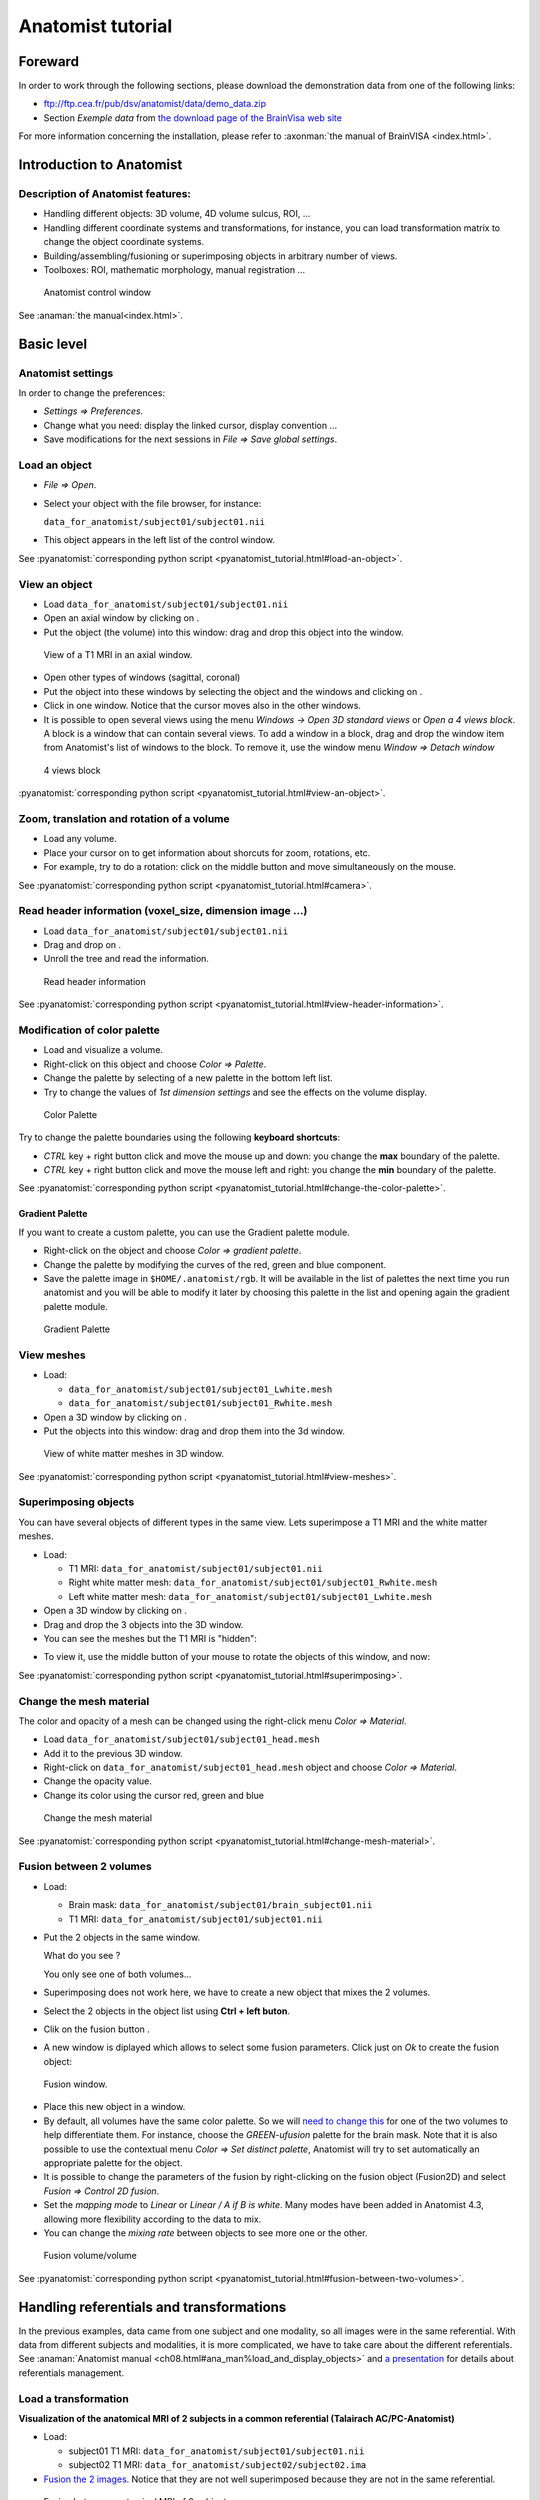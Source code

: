==================
Anatomist tutorial
==================

Foreward
========

In order to work through the following sections, please download the demonstration data from one of the following links:

* ftp://ftp.cea.fr/pub/dsv/anatomist/data/demo_data.zip

* Section *Exemple data* from `the download page of the BrainVisa web site <http://brainvisa.info/downloadpage.html>`_

For more information concerning the installation, please refer to :axonman:`the manual of BrainVISA <index.html>`.



Introduction to Anatomist
=========================

Description of Anatomist features:
----------------------------------

* Handling different objects: 3D volume, 4D volume sulcus, ROI, ...
* Handling different coordinate systems and transformations, for instance, you can load transformation matrix to change the object coordinate systems.
* Building/assembling/fusioning or superimposing objects in arbitrary number of views.
* Toolboxes: ROI, mathematic morphology, manual registration ...

.. figure:: images/control_window0.png

  Anatomist control window

See :anaman:`the manual<index.html>`.


Basic level
===========

Anatomist settings
------------------

In order to change the preferences:

* *Settings => Preferences*.
* Change what you need: display the linked cursor, display convention ...
* Save modifications for the next sessions in *File => Save global settings*.

.. _load_object:

Load an object
--------------

* *File => Open*.

* Select your object with the file browser, for instance:

  ``data_for_anatomist/subject01/subject01.nii``

* This object appears in the left list of the control window.

See :pyanatomist:`corresponding python script <pyanatomist_tutorial.html#load-an-object>`.


.. _view_object:

View an object
--------------

* Load ``data_for_anatomist/subject01/subject01.nii``
* Open an axial window by clicking on |window-axial-small|.
* Put the object (the volume) into this window: drag and drop this object into the window.

.. |window-axial-small| image:: ../ana_man/en/html/images/window-axial-small.png
.. |window-add| image:: images/window-add.png

.. figure:: images/ana_training_exo_handle-1.png

  View of a T1 MRI in an axial window.

* Open other types of windows (sagittal, coronal)
* Put the object into these windows by selecting the object and the windows and clicking on |window-add|.
* Click in one window. Notice that the cursor moves also in the other windows.
* It is possible to open several views using the menu *Windows -> Open 3D standard views* or *Open a 4 views block*. A block is a window that can contain several views. To add a window in a block, drag and drop the window item from Anatomist's list of windows to the block. To remove it, use the window menu *Window => Detach window*

.. figure:: ../ana_man/en/html/images/windows_block.png

  4 views block

:pyanatomist:`corresponding python script <pyanatomist_tutorial.html#view-an-object>`.


.. _zoom_trans_rotation:


Zoom, translation and rotation of a volume
------------------------------------------

* Load any volume.
* Place your cursor on |fb_trackball| to get information about shorcuts for zoom, rotations, etc.
* For example, try to do a rotation: click on the middle button and move simultaneously on the mouse.

.. |fb_trackball| image:: ../ana_man/en/html/images/fb_trackball.png

See :pyanatomist:`corresponding python script <pyanatomist_tutorial.html#camera>`.


.. _reader_header:

Read header information (voxel_size, dimension image ...)
---------------------------------------------------------

.. |window-browser-small| image:: ../ana_man/en/html/images/window-browser-small.png

* Load ``data_for_anatomist/subject01/subject01.nii``
* Drag and drop on |window-browser-small|.
* Unroll the tree and read the information.

.. figure:: images/read_header.png

  Read header information

See :pyanatomist:`corresponding python script <pyanatomist_tutorial.html#view-header-information>`.


.. _change_palette:

Modification of color palette
-----------------------------

* Load and visualize a volume.
* Right-click on this object and choose *Color => Palette*.
* Change the palette by selecting of a new palette in the bottom left list.
* Try to change the values of *1st dimension settings* and see the effects on the volume display.

.. figure:: images/ana_training_palette.png

  Color Palette

Try to change the palette boundaries using the following **keyboard shortcuts**:

* *CTRL* key + right button click and move the mouse up and down: you change the **max** boundary of the palette.
* *CTRL* key + right button click and move the mouse left and right: you change the **min** boundary of the palette.

See :pyanatomist:`corresponding python script <pyanatomist_tutorial.html#change-the-color-palette>`.

Gradient Palette
++++++++++++++++

If you want to create a custom palette, you can use the Gradient palette module.

* Right-click on the object and choose *Color => gradient palette*.
* Change the palette by modifying the curves of the red, green and blue component.
* Save the palette image in ``$HOME/.anatomist/rgb``. It will be available in the list of palettes the next time you run anatomist and you will be able to modify it later by choosing this palette in the list and opening again the gradient palette module.

.. figure:: images/ana_training_gradient_palette.png

  Gradient Palette


.. _view_meshes:

View meshes
-----------

* Load:

  * ``data_for_anatomist/subject01/subject01_Lwhite.mesh``
  * ``data_for_anatomist/subject01/subject01_Rwhite.mesh``

* Open a 3D window by clicking on |window-3d-small|.
* Put the objects into this window: drag and drop them into the 3d window.

.. |window-3d-small| image:: ../ana_man/en/html/images/window-3d-small.png

.. figure:: images/ana_training_exo_handle-2.png

  View of white matter meshes in 3D window.

See :pyanatomist:`corresponding python script <pyanatomist_tutorial.html#view-meshes>`.


.. _superimpose:

Superimposing objects
---------------------

You can have several objects of different types in the same view. Lets superimpose a T1 MRI and the white matter meshes.

* Load:

  * T1 MRI: ``data_for_anatomist/subject01/subject01.nii``
  * Right white matter mesh: ``data_for_anatomist/subject01/subject01_Rwhite.mesh``
  * Left white matter mesh: ``data_for_anatomist/subject01/subject01_Lwhite.mesh``

* Open a 3D window by clicking on |window-3d-small|.
* Drag and drop the 3 objects into the 3D window.
* You can see the meshes but the T1 MRI is "hidden":
.. image:: images/ana_training_exo_handle-3.png

* To view it, use the middle button of your mouse to rotate the objects of this window, and now:
.. image:: images/ana_training_exo_handle-4.png

See :pyanatomist:`corresponding python script <pyanatomist_tutorial.html#superimposing>`.


.. _change_opacity_mesh:

Change the mesh material
------------------------

The color and opacity of a mesh can be changed using the right-click menu *Color => Material*.

* Load ``data_for_anatomist/subject01/subject01_head.mesh``
* Add it to the previous 3D window.
* Right-click on ``data_for_anatomist/subject01_head.mesh`` object and choose *Color => Material*.
* Change the opacity value.
* Change its color using the cursor red, green and blue

.. figure:: images/ana_training_changeopacity.png

  Change the mesh material

See :pyanatomist:`corresponding python script <pyanatomist_tutorial.html#change-mesh-material>`.


.. _make_fusion:

Fusion between 2 volumes
------------------------

* Load:

  * Brain mask: ``data_for_anatomist/subject01/brain_subject01.nii``
  * T1 MRI: ``data_for_anatomist/subject01/subject01.nii``

* Put the 2 objects in the same window.

  What do you see ?

  You only see one of both volumes...

* Superimposing does not work here, we have to create a new object that mixes the 2 volumes.
* Select the 2 objects in the object list using **Ctrl + left buton**.
* Clik on the fusion button |fusion|.
* A new window is diplayed which allows to select some fusion parameters. Click just on *Ok* to create the fusion object:

.. |fusion| image:: ../ana_man/en/html/images/fusion.png

.. figure:: ../ana_man/en/html/images/fusion1.png

  Fusion window.

* Place this new object in a window.
* By default, all volumes have the same color palette. So we will `need to change this <change_palette_>`_ for one of the two volumes to help differentiate them. For instance, choose the *GREEN-ufusion* palette for the brain mask. Note that it is also possible to use the contextual menu *Color => Set distinct palette*, Anatomist will try to set automatically an appropriate palette for the object.
* It is possible to change the parameters of the fusion by right-clicking on the fusion object (Fusion2D) and select *Fusion => Control 2D fusion*.
* Set the *mapping mode* to *Linear* or *Linear / A if B is white*. Many modes have been added in Anatomist 4.3, allowing more flexibility according to the data to mix.
* You can change the *mixing rate* between objects to see more one or the other.

.. image:: images/fusion_volume_volume.png

.. figure:: images/fusion_volume_volume_modes.png

  Fusion volume/volume

See :pyanatomist:`corresponding python script <pyanatomist_tutorial.html#fusion-between-two-volumes>`.


Handling referentials and transformations
=========================================

In the previous examples, data came from one subject and one modality, so all images were in the same referential. With data from different subjects and modalities, it is more complicated, we have to take care about the different referentials. See :anaman:`Anatomist manual <ch08.html#ana_man%load_and_display_objects>` and `a presentation <../anatomist_referentials.pdf>`_ for details about referentials management.


.. _load_transformation:

Load a transformation
---------------------

**Visualization of the anatomical MRI of 2 subjects in a common referential (Talairach AC/PC-Anatomist)**

* Load:

  * subject01 T1 MRI: ``data_for_anatomist/subject01/subject01.nii``
  * subject02 T1 MRI: ``data_for_anatomist/subject02/subject02.ima``

* `Fusion the 2 images <make_fusion_>`_. Notice that they are not well superimposed because they are not in the same referential.

.. figure:: images/fusion_2_subjects.png

  Fusion between anatomical MRI of 2 subjects

* Right-click on each image then *Referential => Load => New*.
* Open the referentials window: *Windows => Referential windows*.
* Draw a line with the mouse from the referential of subject01 to the red referential named Talairach AC/PC-Anatomist and choose the tranformation file: ``data_for_anatomist/subject01/RawT1-subject01_default_acquisition_TO_Talairach-ACPC.trm``
* Draw a line with the mouse from the referential of subject02 to the red referential named Talairach AC/PC-Anatomist and choose the tranformation file: ``data_for_anatomist/subject02/RawT1-subject02_200810_TO_Talairach-ACPC.trm``
* Return to the window that displays the fusion and click on the menu *Scene => Focus view on objects*.
* Now, the display of the 2 images must be consistent.

.. figure:: images/fusion_2_subjects_talairach.png

  Anatomical MRI of 2 subjects in a common referential

See :pyanatomist:`corresponding python script<pyanatomist_tutorial.html#load-a-transformation>`.


.. _load_existing_referential:

Load an existing referential
----------------------------

You can set an existing referential to an object when several objects are in the same "real world". For example, a mesh created from a T1 MRI is in the same referential as the MRI.

* Load subject01 white mesh: ``data_for_anatomist/subject01/subject01_Lwhite.mesh``.
* Put it in the previous window containing the fusion between the MRI of the 2 subjects. Notice that it is not displayed at the same place as the MRIs.

.. figure:: images/apply_referential1.png

  Before loading referential

* Apply the referential of subject01.nii to this mesh with right-click menu *Referential => Load*.
* Now, the display is correct.

.. figure:: images/apply_referential2.png

  After loading referential

See :pyanatomist:`corresponding python script<pyanatomist_tutorial.html#load-an-existing-referential>`.


.. _load_referential_info:

Load referential information from file header
---------------------------------------------

The option *Referential => Load information from file header* extracts information about referentials and transformations which are stored in the image files. Indeed, some formats like DICOM or Nifti enable to store this kind of information. Theses transformations are not applied automatically by anatomist by default, but it is possible to change that in *Settings => Preferences => Volume*.

**Fusion between an anatomical volume and an activation map**

* Load:

  * T1 MRI: ``data_for_anatomist/subject01/subject01.nii``
  * Activation map: ``data_for_anatomist/subject01/Audio-Video_T_map.nii``

* `Fusion the 2 images <make_fusion_>`_. Note that they are not well superimposed because they are not in the same referential. But they are in Nifti format and contain information about a transformation to the referential *Talairach-MNI Template-SPM*.
* For each volume, right-click *Referential => Load information from file header*.
* Look at the fusion, the 2 images are now well superimposed.
* Change the point of view by changing the referential of the window: click on the colored bar at the top of the window and choose *Talairach-MNI Template-SPM*. Notice the change of orientation.

.. figure:: ../ana_man/en/html/images/fusion_map_anat_1.png

  Fusion between an activation map and a T1 MRI

.. note:: **Note about SPM2**

  SPM2 can use a .mat file to store the origin information, so the information in the regular Analyze header is not always reliable. Anatomist cannot read .mat (matlab) files, but .trm files. To :axontuto:`convert the .mat file to .trm<ch07.html#bv_training%convert_matTOtrm>`, and then `load a transformation <load_transformation_>`_.

.. note:: **Note about SPM5 / SPM8**

  In this example, the 2 images contain information about the transformation to a common referential *Talairach-MNI template-SPM*. Be careful, this information is not in all images and the destination referential is not always the same. SPM8 for example, doesn't always set this normalized MNI template referential as the destination referential when it normalizes an image. In this case, Anatomist creates to different destination referentials. To indicate that these referentials are identical, you can put an identity transformation between the 2 referentials: draw a line with the mouse between the 2 referentials while pressing the *Ctrl key*.


Manual registration with the transformation control
---------------------------------------------------

.. |fb_control_transfo| image:: ../ana_man/en/html/images/fb_control_transfo.png

* Load:

  * T1 MRI: ``data_for_anatomist/subject01/subject01.nii``
  * Activation map: ``data_for_anatomist/subject01/Audio-Video_T_map.nii``

* Put each volume into a window.
* Change the activation map `color palette <change_palette_>`_.
* `Make a fusion <make_fusion_>`_ between the 2 volumes.
* Right-click on the window of the functional volume and select *View / Select object*.
* Select the object in the browser.
* Click on |fb_control_transfo|.
* Now you can move the functional volume as you like, notice that the object also moves in the fusion window.

  * A `translation <zoom_trans_rotation_>`_ is done using **ctl + middle mouse button + mouse move**.
  * To do other operations like scaling and rotation, see the help on the control button tooltip.

* *Settings => Referential window*.
* A new transformation has been created. Right-click on the black line and select *Save transformation*.
* You will be able to `reload this transformation <load_transformation_>`_ later or for instance read/use the information file to initiate a registration algorithm.

.. warning::

  Use this toolbox carefully because you **manually** handle the registration. In fact the human eye cannot drive a registration as well as a specific algorithm. For instance, images may seem aligned in an axial slice, but contain some drifts in sagittal and coronal orientations. Anyway this tool can be helpful, and may be used to initiate a coregistration algorithm.


.. _radio_neuro_aimsrc:

Radiological/neurological convention and usage of aimsrc configuration
----------------------------------------------------------------------

.. warning::

  This part of the tutorial is related to flipped display problems that may occur, **especially when using the Analyze format**. It is highly recommended to use the Nifti format instead of Analyze format. Indeed, Analyze format used to lack information about convention, which leads to ambiguities in the way of displaying images.

Before beginning, please note the difference between the Anatomist display, how data are stored and how data are read:

* **What does "the Anatomist display" mean**: the display is independant of storing and reading data on your disk. You can display data in neurological convention even if they are stored and read like radiological data. It depends on settings (*Settings -> Preferences -> Windows*).
* **How data is stored**: this corresponds to the file organization.
* **How data is read**: Anatomist and the underlying (AIMS) library, will always try to load data in computer memory in radiological convention, as long as it can determine the file orientation. This may be tricky for formats not specifying it, such as Analyze. Attributes contained in .aimsrc and .minf file can give additional information. For instance, the *spm_radio_convention* indicates that the data is in radiological convention if value is 1 otherwise SPM data will read in neurological convention.

So, in our tools two files may provide information about reading data, in addition to native formats information: the .minf and the .aimsrc files. The .minf file has priority since it is specific to a data file, whereas .aimsrc is the global default fallback. To summarize, volumes are considered in radiological convention, then information from .minf and/or .aimsrc file are read and data is displayed according to Anatomist settings.

Here we have many examples of configurations. Tests are run with an analyze data set with or without the .minf file. If you want to try them, then you must create the .minf file (<data_name>.img.minf) and the .aimsrc file (if your user account doesn't already have it) with a text file editor. In order to try the configurations, you can use the following demonstration data, which can be found in the ``data_for_anatomist/right_and_left`` directory. A correct display will be checked by visualizing a lesion located in the right hemisphere. Note that the data is stored in radiological convention and normalized with SPM2. In other words, normalized data is in radiological convention, but **WARNING**: the output convention after normalization depends on your SPM configuration. In our case, we considere that the input and output convention after SPM2 normalization are the same.

.. note::

  Using more "modern" image formats (like NIFTI), and with sowtware which actually handles orientation, there should be no problems nowadays.


.. raw:: html

    <table id="minf/aimsrc files">
        <thead>
          <tr class="row-odd">
            <th class="head">Configuration</th>
            <th class="head">Normalized data and displayed with radiological convention</th>
            <th class="head">Non-normalized data and displayed with radiological convention</th>
          </tr>
        </thead>
        <tbody>
          <tr class="row-even">
            <td>
              <p><b>.minf file:</b> none</p>
              <p>
                <b>.aimsrc file</b>
                <pre>attributes = {
        '__syntax__' : 'aims_settings',
        'spm_input_radio_convention' : 1,
        'spm_input_spm2_normalization' : 0,
        'spm_output_radio_convention' : 1,
        'spm_output_spm2_normalization' : 0,
    }</pre></p>
            </td>
            <td>
              <img src="_static/images/case_1_norm.png"/>
              <p>The display is not correct.<br/><b>Why</b>: data is normalized with SPM2 and the settings indicate the SPM99 mode use with spm_input_spm2_normalization = 0 (thus a flip on x axis is done).</p>
            </td>
            <td>
              <img src="_static/images/case_1_nonorm.png"/>
              <p>The display is correct.</p>
            </td>
          </tr>
          <tr class="row-odd">
            <td>
              <p><b>.minf file:</b> none</p>
              <p><b>.aimsrc file</b>
                <pre>attributes = {
        '__syntax__' : 'aims_settings',
        'spm_input_radio_convention' : 1,
        'spm_input_spm2_normalization' : 1,
        'spm_output_radio_convention' : 1,
        'spm_output_spm2_normalization' : 1,
    }</pre></p>
            </td>
            <td>
              <img src="_static/images/case_2_norm.png"/>
              <p>The display is correct.</p>
            </td>
            <td>
              <img src="_static/images/case_2_nonorm.png"/>
              <p>The display is correct.</p>
            </td>
          </tr>
          <tr class="row-even">
            <td><p><b>.minf file (for each volume)</b>
                <pre>attributes = {
        'spm_spm2_normalization': 1
    }</pre></p>
              <p><b>.aimsrc file</b>
                <pre>attributes = {
        '__syntax__' : 'aims_settings',
        'spm_input_radio_convention' : 1,
        'spm_input_spm2_normalization' : 0,
        'spm_output_radio_convention' : 1,
        'spm_output_spm2_normalization' : 0,
    }</pre></p>
            </td>
            <td>
              <img src="_static/images/case_3_norm.png"/>
              <p>The display is correct. <b>But</b>: information between the .minf and the .aimsrc are different. The correct information is contained in the .minf file, which is read in priority.</p>
            </td>
            <td>
              <img src="_static/images/case_3_nonorm.png"/>
              <p>The display is correct. <b>But</b>: information contained in the .minf file is not adapted to the volume.</p>
            </td>
          </tr>
          <tr class="row-odd">
            <td><p><b>.minf file (for each volume)</b>
                <pre>attributes = {
        'spm_spm2_normalization': 0
    }</pre></p>
              <p><b>.aimsrc file</b>
                <pre>attributes = {
        '__syntax__' : 'aims_settings',
        'spm_input_radio_convention' : 1,
        'spm_input_spm2_normalization' : 1,
        'spm_output_radio_convention' : 1,
        'spm_output_spm2_normalization' : 1,
    }</pre></p>
            </td>
            <td>
              <img src="_static/images/case_4_norm.png"/>
              <p>The display is not correct. <b>Why</b>: data is normalized with SPM2 and the settings indicate the SPM99 mode use with spm_spm2_normalization = 0 (thus a flip on x axis is done).</p>
            </td>
            <td>
              <img src="_static/images/case_4_nonorm.png"/>
              <p>The display is correct. <b>But</b>: information contained in the .minf file is not adapted to the volume.</p>
            </td>
          </tr>
          <tr class="row-even">
            <td><p><b>.minf file (for each volume)</b>
                <pre>attributes = {
        'spm_radio_convention' : 1
        }</pre></p>
              <p><b>.aimsrc file</b>
                <pre>attributes = {
        '__syntax__' : 'aims_settings',
        'spm_input_radio_convention' : 1,
        'spm_input_spm2_normalization' : 0,
        'spm_output_radio_convention' : 1,
        'spm_output_spm2_normalization' : 0,
    }</pre></p>
            </td>
            <td>
              <img src="_static/images/case_5_norm.png"/>
              <p>The display is correct. <b>But</b>: information contained in the .minf file is not adapted to the volume.</p>
            </td>
            <td>
              <img src="_static/images/case_5_nonorm.png"/>
              <p>The display is correct.</p>
            </td>
          </tr>
        </tbody></table>



Handling regions of interest and sulci graphs
=============================================

.. _draw_roi:

Draw regions of interest (graph of ROIs)
----------------------------------------

.. |fb_roi| image:: ../ana_man/en/html/images/fb_roi.png

* Load any volume.
* Place it into a window.
* Click on |fb_roi| on this window.
* Select the *RoiManagement* panel.
* *Session => New*.
* *Region => New* and provide a name.
* Change the brush: *Paint => Disk*, *Bush Radius = 7*.
* Draw your region on the window.
* *Session => Save As*.
* Click *Ok*.

.. warning::

  Be careful to draw in a window which is in the same referential than the volume. Indeed, the voxels are drawn in the referential of the view, so, if it is not the referential of the volume, the voxels of the ROI and the voxels of the volume won't be in the same orientation.

See the :anaman:`ROI drawing toolbox chapter <ch09#ana_man%roi_toolbox>` in Anatomist manual for more details about the ROI drawing toolbox.


.. _view_roi:

Display a graph of ROI
----------------------

* Load `̀`data_for_anatomist/roi/basal_ganglia.arg``.
* Place the graph into a 3D window |window-3d-small|.
* To select a specific region, click on the *view/select object* menu by right-clicking on the 3D window. A browser with the graph object is now diplayed.
* To select one or several regions, unroll the graph and select the corresponding nodes.

.. image:: images/ana_training_exo_roi-1.png

See :pyanatomist:`corresponding python script <pyanatomist_tutorial.html#display-a-roi-graph>`.


Display a meshed graph of ROI
-----------------------------

* Load ``data_for_anatomist/roi/mbasal_ganglia.arg``.
* Place the graph into a 3D window |window-3d-small|.
* To select a specific region, click on the *view/select object* menu by right-clicking on the 3D window. A browser with the graph is now diplayed.
* To select one or several regions, unroll the graph and select the corresponding nodes.

.. image:: images/ana_training_exo_roi-2.png


Display only selected nodes of a sulci graph
--------------------------------------------

* Load ``data_for_anatomist/subject01/sulci/Lsubject01_default_session_auto.arg``.
* Open a 3D window |window-3d-small|.
* Select your graph in the list of objects and the new 3D window |window-3d-small| with the mouse.
* Select *Display => Add without nodes* menu by right-clicking on the sulci graph.
* An empty window is displayed. To view a sulcus, you have to select it in the graph.
* Select *view/select object* menu by right-clicking on the 3D window. A browser with the graph is now diplayed.
* To display one or several nodes, unroll the graph and select them.

.. image:: images/ana_training_display_nodes.png
.. image:: images/ana_training_display_nodes2.png


Change the name attribute of a graph node
-----------------------------------------

* Load a sulci graph: ``data_for_anatomist/subject01/sulci/Lsubject01_default_session_auto.arg``.
* Place it into a |window-browser-small|.
* Select a node.
* *Right-click => Modify name*.
* Enter a new value.
* Place your cursor on the graph object (to right) in Anatomist control window.
* *Right-click => File => Save*.
* Provide a new name if you don't want to erase the original file.


Copy label values between sulci graph nodes
-------------------------------------------

To perform manual labelling (or to correct automatic labellings) in sulci graphs, you can copy and paste label values between graph nodes (inside the same graph or between different graphs). The attribute used to pick / store label values depends on the the label_property (name or label) of the global attributes for each graph, just like nomenclature colors application. Note that if your graph does not have the label_property attribute, then the default value is the value of graph parameters =&gt; Use attribute =&gt; label or name.

For instance, to copy/paste bewteen different graphs:

* Load 2 sulci graphs.
* Change or check the value of label_property by clicking on *Graph => Labelling => Use Automatic Labelling*.
* Place each graph into a |window-3d-small|.
* Select a node from graph A (make sure the window is in selection control mode).
* Click on space key (to store the attribute value). The label value and color should appear in a small box in the top toolbar of the window.
* Select a node from graph B.
* Click on *<ctrl>* and *<enter>* keys (to copy the attribute value).
* *Don't forget to save the graph and provide a new name if you don't want to erase the original file*.


Nomenclature and graph
----------------------

Load and use a nomenclature
+++++++++++++++++++++++++++

.. |fb_select| image:: ../ana_man/en/html/images/fb_select.png

* Load ``data_for_anatomist/roi/basal_ganglia.hie``.
* Place the nomenclature into a browser |window-browser-small|.
* Load ``data_for_anatomist/roi/basal_ganglia.arg``.
* Place the graph into a 3D window |window-3d-small|.
* Select *central*, *hemisph_left* in the browser displaying the ``basal_ganglia.hie`` object.
* Note that you can handle the ROIs by using the *selection control*  |fb_select| of the 3D window. Click on this control, and now select different parts of the graph.

.. image:: images/ana_training_exo_roi-3.png

.. warning::

  If the specific colors are not displayed, see *Settings => Graph parameters  => Colors 2D/3D* and activate/deactivate the <emphasis>Use nomenclature / Colors binding</emphasis> option.

.. _write_nomenclature:

Write a simple nomenclature (.hie)
++++++++++++++++++++++++++++++++++

Here is the syntax for a nomenclature with 2 regions: region_A and region_B.

::

      # tree 1.0

      *BEGIN TREE hierarchy
      graph_syntax RoiArg

      *BEGIN TREE fold_name
      name  region_A
      color 170 85 255

      *END

      *BEGIN TREE fold_name
      name  region_B
      color 255 170 0

      *END

      *END

* Copy those lines into a new text file.
* Save the file with the following name: ``my_nomenclature.hie``. Under Windows, be careful with the file extension: Windows sometimes hides extensions or adds its own, so you may have to check or fix it.
* Open an Anatomist session.
* Open any volume.
* Draw a ROI graph with 2 regions. The names must be exactly region_A and region_B to link with the nomenclature.
* Load ``my_nomenclature.hie`` in your Anatomist session.
* Update the display by selecting and de-selecting of *Use Nomenclature/colors bindings* in the *Settings -> graph paremeters*.
* You can switch to the selection mode with |fb_select|.


Sulci graph: copy the label values to name values
-------------------------------------------------

After an automatic recognition of sulci, it is possible to switch between automatic labelling and manual labelling modes, that is, use the 'name' (manual) or 'label' (automatic) attribute to store labels in graph nodes. You can copy all label values into name values. After that, you can modify the name attributes and keep the original value in the label attribute.

* Open a sulci graph.
* Click on *graph => Labelling => Move automatic labelling ('label') to manual ('name')*.


Surface paint module
====================

A surface painting module is present in Anatomist. This tool allows to draw textures on a mesh, using several drawing tools. This module has been primarily developed in the specific aim of drawing sulcal constraints to build a 2D coordinates system on the brain (see the Cortical Surface toolbox in BrainVisa), but can be used in a general way to draw any texture values.


Basic drawing
-------------

.. |sulci| image:: ../ana_man/en/html/images/sulci.png
  :width: 24pt
.. |palette| image:: ../ana_man/en/html/images/palette.png
  :width: 24pt
.. |stylo| image:: ../ana_man/en/html/images/stylo.png
  :width: 24pt
.. |erase| image:: ../ana_man/en/html/images/erase.png
  :width: 24pt
.. |magic| image:: ../ana_man/en/html/images/magic_selection.png
  :width: 24pt
.. |valide| image:: ../ana_man/en/html/images/valide.png
  :width: 24pt
.. |surfpaint_save| image:: ../ana_man/en/html/images/sauver.png
  :width: 24pt

* Load a mesh: ``data_for_anatomist/subject01/subject01_Lwhite.mesh``.
* Select it and click on |sulci|.
* Click on the <emphasis>Ok</emphasis> button on the new popup window. The options in this window are useful only to build a 2D coordinates system on the cortical surface.
* A new 3D window containing the mesh opens.
* A new control |palette| should be available in the 3D window. Select it.
* Several new icons and parameters are now available in the 3D window to allow drawing on the surface.
* To draw, click on the |stylo| icon and maintain left mouse button while moving the mouse on the mesh.
* The drawing will be saved in a texture file which associates a value to each point of the mesh. You can change the current texture value in the text field labelled *Texture value*. The colors associated to each texture value depends on the color palette of the texture. To change it, select the object *TexConstraint* in Anatomist main window and use the contextual menu *Color -> Palette*.
* To erase a drawing, click on the |erase| icon and maintain left mouse button while moving the mouse on the mesh.
* It is possible to fill a closed region using the magic wand icon |magic|, then clicking on the region to fill and validate the selection with |valide| icon.
* When the drawing is finished, save it in a texture file using the |surfpaint_save| icon. Select the location, type a file name. It is possible to save in tex (``*.tex``) or gifti (``*.gii``) formats.

.. figure:: images/surfpaint.png

  Surface paint window


Constrained drawing
-------------------

.. |shortest| image:: ../ana_man/en/html/images/shortest.png
  :width: 24pt
.. |gyri| image:: ../ana_man/en/html/images/gyri.png
  :width: 24pt
.. |clear| image:: ../ana_man/en/html/images/clear.png
  :width: 24pt

It is also possible to draw according anatomical constraints. For example, following the depth of the sulci or the top of the gyri.

* To do so, select a constraint by choosing an icon among |shortest| for unconstrained path, |sulci| for drawing paths following the sulci or |gyri| for drawing paths following the gyri.
* Then draw on the mesh by clicking on a first point that will be the beginning of the path and a second that will be the end of the path, the tool will automatically compute a path between the 2 points according to the selected constraint.
* To really write the computed path, you have to validate it using the |valide| icon.
* If you want to remove the computed path, you can use the |clear| icon.


Reload a drawing
----------------

* Load the mesh: ``data_for_anatomist/subject01/subject01_Lwhite.mesh``.
* Load the previously saved texture file.
* Do a `FusionTexSurfMethod fusion <fusion_mesh_tex_>`_ between the mesh and the texture.
* Select the fusion object in Anatomist main window and click on the |sulci| icon.
* A new 3D window containing the mesh opens.
* The new control |palette| should be available in the 3D window. Select it.
* You can now go on with the drawing on the surface of the mesh.

.. note::

  When visualizing such a texture on a mesh, it is better to check the option *RGB space interpolation (label textures)* in the texturing params of the texture object (*Contextual menu -> Color -> Texturing*). This way, the interpolation is done on the RGB colors of the palette, not on the value of the texture.

More functionalities are available in the SurfPaint module but will not be discussed here in the tutorial. Please refer to :anaman:`the complete manual <index.html>` to get more information.


Extraction and merging of sulci meshed (from sulci graph) and fusion between them
---------------------------------------------------------------------------------

This exercise shows how to extract a graph node mesh (ie sulcus or sulcus part), and merge or rather concatenate several such meshes. Note this example only works on graphs containing meshes.

Extraction of each mesh from a graph
++++++++++++++++++++++++++++++++++++

* Put your sulci graph into a browser.
* Select a node and save its mesh by right-clicking on the mesh (aims_Tmtktri) in a browser and select *Object-specific => File => Save*.
* Specify an output file name as ``NameSulcus1.mesh``.

Concatenation of all saved meshes
+++++++++++++++++++++++++++++++++

Use the ``AimsZcat`` command line:

::

    AimsZCat -i NameSuclcus1.mesh NameSuclcus2.mesh NameSuclcus3.mesh -o AllMesh.mesh

This command has other options, but here we need:

* *-i option*: list of meshes to concatenate.
* *-o option*: output filename for the concatenated mesh.


Combining objects
=================

.. |fusionslice| image:: ../ana_man/en/html/images/fusion_slice_method_little.png
  :width: 48pt
.. |control-cut| image:: ../ana_man/en/html/images/control-cut.png
  :width: 30pt
.. |fusion_map_whitemesh| image:: images/fusion_map_whitemesh_little.png
  :width: 48pt
.. |fusion_map_iwhitemesh| image:: ../ana_man/en/html/images/fusion_map_iwhitemesh_little.png
  :width: 48pt
.. |fusion_mesh_tex| image:: images/fusion_mesh_tex_little.png
  :width: 48pt
.. |fusion_multitexture| image:: images/fusion_multitexture_little.png
  :width: 48pt
.. |fusion_meshcutting_planar| image:: images/fusion_meshcutting_planar_little.png
  :width: 48pt
.. |fusion_cutmesh| image:: images/fusion_cutmesh_small.png
  :width: 48pt
.. |fusion_volrender| image:: images/fusion_volrender_small.png
  :width: 48pt
.. |fb-oblique| image:: images/fb-oblique.png
.. |fusion_mslice_method| image:: images/fusion_mslice_method_little.png
  :width: 48pt
.. |fusion_several_cuttingplanes| image:: images/fusion_several_cuttingplanes_little.png
  :width: 48pt

|fusionslice| Fusion a volume with itself
-----------------------------------------

* Load a T1 MRI: ``data_for_anatomist/subject01/subject01.nii``
* Select the object in the Anatomist objects list.
* Click on |fusion| to create a *Slice* object.
* Select the *Slice* and O1 objects and drag them into a sagittal window.
* Rotate the objects to view the two planes (click on the middle button and move simultaneously on the mouse).
* To change the slice plane, activate it by right-click on the window and select *view/select object* menu. Then select the new control |control-cut| and use the keyboard shortcuts to move the plane (*Ctrl* key + middle mouse button for translation for example).

.. figure:: images/fusion_slice_method2.png

  FusionSliceMethod: cut a volume across itself


.. _fusion_whitemesh_map:

|fusion_map_whitemesh| Fusion between a cortical surface mesh and an activation map
-----------------------------------------------------------------------------------

* Load:

  * White matter mesh: ``data_for_anatomist/subject01/subject01_Lwhite.mesh``
  * Activation map: ``data_for_anatomist/subject01/Audio-Video_T_map.nii``
  * T1 MRI: ``data_for_anatomist/subject01/subject01.nii``

* Change the `color palette <change_palette_>`_ of the map.
* `Load referential information from file header <load_referential_info_>`_ for the map and the T1 MRI.
* `Apply the T1 MRI referential to the white matter mesh <load_existing_referential_>`_.

.. figure:: images/fusion_map_whitemesh_3.png

  After loading referentials

* Make a fusion between the mesh and the map (click on |fusion|).
* Select the *Fusion3DMethod* and click *OK*. A new *FUSION3D* object is created.
* Place the *FUSION3D* object into a |window-3d-small|.
* Right-click on the *FUSION3D* object, then select *Fusion => Control 3d fusion*.
* Select *Fusion mode => Linear* and *Rate = 50*.

.. figure:: images/fusion_map_whitemesh_4.png

  Fusion between a cortical surface mesh and an activation map


.. _fusion_iwhitemesh_map:

|fusion_map_iwhitemesh| Fusion between an inflated cortical surface mesh and an activation map
----------------------------------------------------------------------------------------------

* Load:

  * White matter mesh: ``data_for_anatomist/subject01/subject01_Lwhite.mesh``
  * Inflated white mesh: ``data_for_anatomist/subject01/subject01_Lwhite_inflated.mesh``
  * Activation map: ``data_for_anatomist/subject01/Audio-Video_T_map.nii``
  * T1 MRI: ``data_for_anatomist/subject01/subject01.nii``

* Do a fusion between white matter mesh and the activation map as described in the `previous section <fusion_whitemesh_map_>`_. You now have a *Fusion3D* object.
* `Load the referential ot the T1 MRI to the inflated mesh <load_existing_referential_>`_.
* Do a fusion between the *Fusion3D* object and the inflated white mesh. The mode will be *FusionTexSurfMethod*. You now have a *TEXTURED SURF* object.
* Place the *TEXTURED SURF* object into a |window-3d-small|.

.. figure:: images/fusion_map_iwhitemesh_1.png

  Fusion between an inflated cortical surface mesh and an activation map.


.. warning::

  The steps order is very important because if you directly do a fusion between the inflated mesh and the map, then the result will be wrong. In fact the white mesh and the inflated mesh are two meshes sharing the same structure (number of vertices and polygons), only the location of vertices differ, so they can be assigned the same textures. But 3D fusions for mesh-map and inflated mesh-map do not produce the same result since in a 3D fusion, the 3D location of points is actually taken into account. So you have to fusion first mesh and map to make an activation texture processing the correct points location, and then report this texture onto the inflated mesh in the second fusion (textured surface).


Extract a texture
-----------------

* `Do a fusion between a mesh and a volume <fusion_whitemesh_map_>`_.
* Right-click on the *FUSION3D* object.
* Select *File => Export texture*.

.. note::

  This texture corresponds solely to meshes with the same structure.


.. _fusion_mesh_tex:

|fusion_mesh_tex| Fusion between an inflated cortical surface mesh and a texture
--------------------------------------------------------------------------------

* Load:

  * Inflated white mesh: ``data_for_anatomist/subject01/subject01_Lwhite_inflated.mesh`` or ``data_for_anatomist/subject01_Lwhite_inflated_4d.mesh``
  * Cortical curvature texture: ``data_for_anatomist/subject01/subject01_Lwhite_curv.tex``

* Select the mesh and the texture to do a fusion (click on |fusion|).
* Click on *OK*.
* Place the *TEXTURED SURF* object into a |window-3d-small|.

.. figure:: images/fusion_mesh_tex_2.png

  Fusion between an inflated cortical surface mesh and a texture

.. note::

  This kind of fusion is only possible if the texture has been specifically made for the corresponding mesh: the number of vertices, and their order, must match.


|fusion_multitexture| Multitexture : Inflated cortical surface mesh with an activation map and a curvature texture
------------------------------------------------------------------------------------------------------------------

* Load:

  * Left cortical mesh: ``data_for_anatomist/subject01/subject01_Lwhite.mesh``
  * Left inflated cortical mesh: ``data_for_anatomist/subject01/subject01_Lwhite_inflated.mesh`` or ``data_for_anatomist/subject01_Lwhite_inflated_4d.mesh``
  * Activation map: ``data_for_anatomist/subject01/Audio-Video_T_map.nii``
  * T1 MRI: ``data_for_anatomist/subject01/subject01.nii``
  * Mean curvature texture: ``data_for_anatomist/subject01/subject01_Lwhite_curv.tex``

* `Do a fusion between a cortical surface mesh and an activation map <fusion_whitemesh_map_>`_.
* A *FUSION3D* object is created, which should look like this:

.. image:: images/fusion_map_whitemesh_4.png

* Do a *FusionMultiTextureMethod* fusion between the *FUSION3D* and the texture. A Multitexture is created. This object does not need to be visualized in a window.
* Do a *FusionTexSurfMethod* fusion between the *Multitexture* and the *inflated mesh*.
* Place the *TEXTURED SURF.* object in a |window-3d-small|.

.. image:: images/fusion_multitexture_2.png

.. note::

  In the snapshot above, we used the 4D objects.

.. warning::

  If we have done a *FUSION3D* from the inflated mesh, and the functional volume, it would have resulted in a visualizable object, but the functional data on the mesh would have been **wrong**, since the geometrical position where functional information is taken to make the functional texture would not be at the initial location.


.. _FusionCutMeshMethod_planar:

|fusion_meshcutting_planar| Fusion Mesh cut by a plane
------------------------------------------------------

* Load:

  * T1 MRI: ``data_for_anatomist/subject01/subject01.nii``
  * Right cortical mesh: ``data_for_anatomist/subject01/subject01_Rwhite.mesh``

* Select the 2 objects in the anatomist objects list.
* Click on |fusion| and select *FusionCutMeshMethod* to create a *CutMesh* object.
* Drag and drop the *CutMesh* object into a 3d window.

.. image:: images/fusion_cutmesh1.png


* Rotate the *CutMesh* in the window by clicking on the middle button and move simultaneously the mouse.

.. image:: images/fusion_cutmesh_planar2.png

* Unroll the *CutMesh* of the anatomist object list and drag and drop the *BorderPloygon* into the 3d window.

.. image:: images/fusion_cutmesh_planar3.png

* Drag and drop the *subject01.nii* object into the 3d window.
* Activate the *Mesh cutting* control:

  * Right-click on 3d window and select *View / Select object*.
  * Activate the CutMesh object via this browser by selecting with the mouse (the line becomes highlighted).
  * Click on |control-cut| of the 3d window.
  * Move the cutting plane on the cut mesh as you like. Please refer to the mesh cutting control section of :anaman:`Manual of Anatomist <ch06s13.html>` to know the shortcuts.

.. image:: images/fusion_cutmesh_planar4.png


|fusion_cutmesh| Mesh cut by a fusion between an anatomical MRI and an activation map
-------------------------------------------------------------------------------------

* Load:

  * T1 MRI: ``data_for_anatomist/subject01/subject01.nii``
  * Activation map: ``data_for_anatomist/subject01/Audio-Video_T_map.nii``
  * Head mesh: ``data_for_anatomist/subject01/subject01_head.mesh``

* `Load referential information from file header <load_referential_info_>`_ for the 2 volumes.
* `Set the referential of the T1 MRI to the head mesh <load_existing_referential_>`_.
* `Make a fusion FusionCutMesh <FusionCutMeshMethod_planar_>`_ between the T1 MRI and the head mesh. A new object *CutMesh* is created.
* Put this *CutMesh* object in a 3D window.
* Select in this window the *Cut Control*: |control-cut|.
* Move the slice plane: **Shift key + middle button + mouse move** (rotation) and **Ctrl Key + middle button + mouse move**.(translation)
* Make a fusion between the T1 MRI and activation map.
* Make a fusion *CutMesh* between this *FUSION2D* object et the head mesh and visualize the result.

.. image:: images/fusion_cutmesh_1.png

* Make a fusion on the *CutMesh* object alone: it will be cut again by a second slice plane. It is possible to change the orientation of this second plane also.

.. image:: images/fusion_cutmesh_2.png


|fusion_volrender| Volume Rendering
-----------------------------------

The volume rendering feature enables to see the content of a volume in 3D by transparency. It is a way to have a look at the data without segmentation steps, but it can be difficult to choose the correct color palette and opacity.

.. warning::

  This feature uses a lot of 3D card power and needs a hardware driver. So, it may not work or it may be slow on some computers.

* Load a T1 MRI: ``data_for_anatomist/subject01/subject01.nii``.
* Select the volume, click on |fusion| and choose VolumeRendering.
* Put the VolumeRendering object in a 3D window.
* In this window, open the menu *Scene => Tools*.
* Check *Clipping plane => Single plane*.
* Select the oblique view control |fb-oblique|
* Rotate the cut plane: **Shift Key + middle button + mouse move**.
* Modify the color palette, the bounds. You can also create a custom palette with the gradient palette editor.

.. image:: images/fusion_volrender_1.png

There is another way cut a volume rendering object by a plane:

* Select the volume rendering object and click on |fusion|
* Choose *FusionClipMethod*. It creates a *Clipped object*.
* Put the object in a 3D window. You can move the cut plane with the control |control-cut|.


|fusion_mslice_method| Fusion a volume with itself across many planes
---------------------------------------------------------------------

* Load a volume: ``data_name/subject01/subject01.nii``
* Select the volume in the Anatomist objects list.
* Click on |fusion| to create a *Slice* object.
* Click on |fusion| to create another *Slice (2)* object.
* Select the *Slice*, the *Slice (2)* and the initial volume objects and drag them into a sagittal window.
* Rotate the objects to view the two planes (click on the middle button and move simultaneously on the mouse).
* To view the third plane, we handle the *mesh cutting control*. To activate/handle this control, select *view/select* object menu by right-clicking on the window. A browser with the objects list is now diplayed.
* Select *Slice (2)*.
* Active by clicking the *mesh cutting control* |control-cut|.
* Move the object with **Shift + mouse middle button**. For more information about this control, place your mouse above the |control-cut| to read the help.

.. figure:: images/fusion_mslice_method.png

  FusionSliceMethod: cut a volume across many planes


|fusion_several_cuttingplanes| Handle several cutting planes
------------------------------------------------------------

* Perform 2 `FusionCutMeshMethod with the usage of PlanarFusion3D <FusionCutMeshMethod_planar_>`_.
* Make a fusion between them and obtain a *CutMesh(3) (available from 3.1.0 version)*.
* Place each fusion in a 3d window.
* Set a different color for *BorderPloygon* of each fusion.
* Drag and drop each *BorderPloygon* in each fusion.
* Activate the |control-cut|.
* Handle any *CutMesh* fusion and follow the cutting planes in 3d windows.

.. figure:: images/fusion_several_cuttingplanes2.png

  Handle several cutting planes


Save Anatomist session
======================

It can be useful to save the current state of Anatomist (loaded objects, opened windows...) to reload it later without having to do again all actions.

Save the session
----------------

* After your working session, don't remove objects and windows.
* Close the Anatomist session.
* Windows: save the following file: ``C:\Documents and Settings\<user>\.anatomist\history.ana``.
* Linux: save the following file: ``/home/<user>/.anatomist/history.ana``.


Reload the session
------------------

Open the Anatomist session with the .ana file, like this:

::

    anatomist my_history_file.ana


You can also load a .ana file from *file => open* or *Replay scenario*.


.. _anaSimpleViewer:

AnaSimpleViewer: A simplified version of Anatomist
==================================================

Since Anatomist 3.2.1, a new simplified viewer application has been developed: **anasimpleviewer.py**. It offers a simple and easy interface in a single window using a fixed 4-views layout, which is more classical and more convenient for inexperienced users. It is a restricted and constrained use of Anatomist capabilities. It has been developed quickly, at first to show that developing simple custom applications using Anatomist libraries is not so difficult and may be done quite fast in Python language. But the resulting application can be quite useful and easier to use for people who use mainly basic features of Anatomist.

This application is inlcuded in BrainVISA package and can be run using the script ``anasimpleviewer.py`` which is located in the ``bin`` directory of the BrainVISA package.

To visualize an image in the 4 classical views with this tool, just click on the menu *File => Open* and select the file in the file browser.

Grahical user interface
-----------------------

.. figure:: images/anasimpleviewer.png

  Anatomist Simple Viewer user interface

.. |window-remove| image:: images/window-remove.png

**1**: This panel contains the list of loaded images. It is possible to hide or visualize an image by selecting it in the panel and using the toolbar buttons |window-remove| and |window-add|.

**2**: This panel displays the coordinates at the current cursor position in millimeters in the MNI referential. It is also possible to change manually the coordinates indicated in the x, y, z and t fields to change the cursor position.

**3**: This panel displays the voxel value at the current position of the cursor in the visible objects.

**4**: 4 windows representing the images according 4 views: coronal, sagittal, axial and 3D. A few actions are possible on these viewers:

* **Zoom**: using the mouse wheel.
* **Move the camera**: only possible in the 3D view by moving the mouse while the middle button is clicked.
* **Change the contrast**: it is possible to change the minimum and maximum values of the color palette by moving the mouse while clicking on the right button of the mouse. Moving horizontally from left to right increases the minimum border of the palette. Moving from vertically from bottom to top decreases the maxiumum border of the color palette and so increases the contrast.

It is possible to open several images, they will be automatically added to the views using superimposing of fusion when needed. AnaSimpleViewer also tries to set a suited palette to volumes according to their types. See an example below with an MRI, a brain mask and an hemisphere mesh:

.. figure:: images/anasimpleviewer_multiobjects.png

  Visualizing several images with AnaSimpleViewer

This simplified version of Anatomist has been developped using **PyAnatomist**, the Python API for Anatomist. To know more about how to program your own application with this API, see the :pyanatomist:`PyAnatomist tutorials <pyanatomist_tutorial.html>`.


.. A documenter

  Visualiser l'activation de facon "saturee" par rapport au fond des sillons :_
  1) placer le fichier joint (Blue.....) dans un dossier $HOME/.anatomist/rgb. Il s'agit d'une palette 2D pour texture 2D.
  2) fusion entre la carte d'activation et le maillage de la matiere blanche (qqs chose comme Lwhite.mesh) = FUSION3D
  3) extraire la texture de la FUSION3D comme un nouvel objet
  4) fusion (FusionTextureMethod) entre la nouvelle texture et la texture du fond des sillons (qqs chose comme Lwhite_curv.tex) = TEXTURE
  5) fusion entre TEXTURE et le maillage gonfle (qqs chose comme Lwhite_inflated.mesh) = TEXTURED SURF.
  6) placer le TEXTURED SURF dans une fenetre 3D
  7) modifier la palette de TEXURE en choisissant le fichier mis dans le dossier rgb (s'il n'apparait pas dans la liste des palettes, c'est que vous l'avez mal place ou essayer de relancer anatomist)
  8) voila ce j'obtiens avec mes donees cf : fond_sillon+act.jpg
  9) vous pouvez jouer sur les bornes de la palette la '1st dimension setting' et egalement avec la '2nd dimension setting'
  10) A vous de jouer !


  Selection d'1 point depuis des coordonnees :_
  Je vous ai montre comment positionner un point (des coordonnees) par le menu  'scene -> Manually specify linked cursor position'.
  Il faut bien comprendre que ces coordonnees font reference au curseur liée qui fait lui mm reference au referentiel de la fenetre. Petite subtlite au passage, le referentiel de la fenetre n'est pas forcement celui de l'objet qu'il contient. Cad que mon objet (mon image) peut etre dans un referentiel rouge et ma fenetre dans un referentiel jaune.  On peut modifier le referentiel de la fenetre en cliquant sur la barre de couleur situee sur la fenetre.
  Donc si on veut chercher un point par rapport aux coordonnees SPM_Talairach, il faut etre capable de placer notre objet dans ce referentiel.
  Si je prends l'exemple d'une anatomie (T1) traitee par brainvisa, je vous ai explique que nous pouvions recuperer une transfo qui va de la T1_TO_Talairach.trm.
  Puis dans le pakage, il y a la transfo cartopack-stable/share/shfj-3.1/transformation/talairach_TO_spm_template_novoxels.trm.
  Ce qu'il faut faire :
  1) charger la T1(referential 1)
  2) charger un nouveau referential pour identifier le (Aims)Talairach (referentiel 2)
  3) charger T1_TO_Talairach.trm de referential 1 à referentiel 2
  4) charger un nouveau referential pour identifier le (SPM)Talairach (referentiel 3)
  5) charger talairach_TO_spm_template_novoxels.trm de referential 2 à referentiel 3
  6)  charger la T1 dans une fenetre
  7) modifier le referentiel de la fenetre en cliquant sur la barre de couleur situee sur la fenetre par exemple la couleur du referentiel 3
  8) utiliser le menu  'scene -> Manually specify linked cursor position' pour rechercher par exemple 0 0 0
  9) Vous pouvez utiliser dans les donnees de demos : data_for_anatomist/referential/ref_TO_talairach



